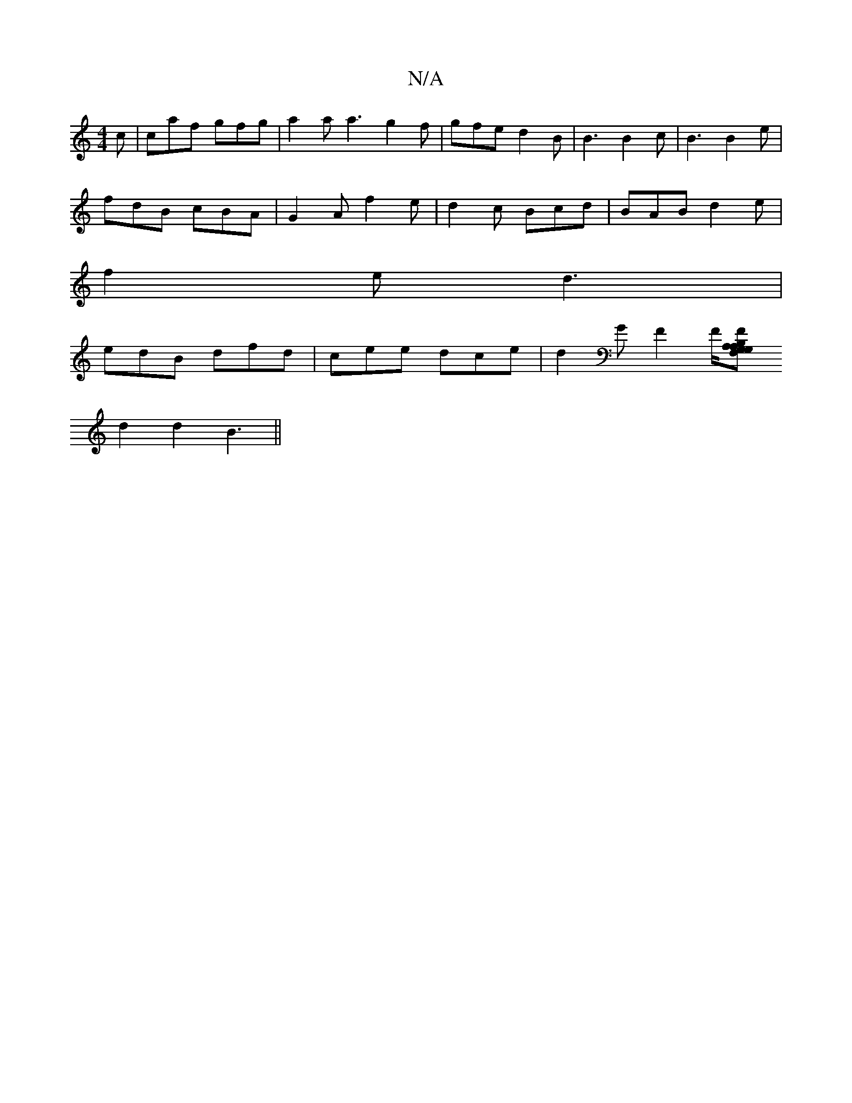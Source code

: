 X:1
T:N/A
M:4/4
R:N/A
K:Cmajor
c | caf gfg | a2 a a3 g2f | gfe d2B | B3 B2 c | B3 B2 e |
fdB cBA | G2 A f2e | d2 c Bcd | BAB d2 e |
f2 e d3 |
edB dfd | cee dce | d2 G F2 F/2[FG,2 A,F, | A,B,G,A,C,G, | D2 D/2 F/G/|
d2 d2 B3 ||

|:Ad